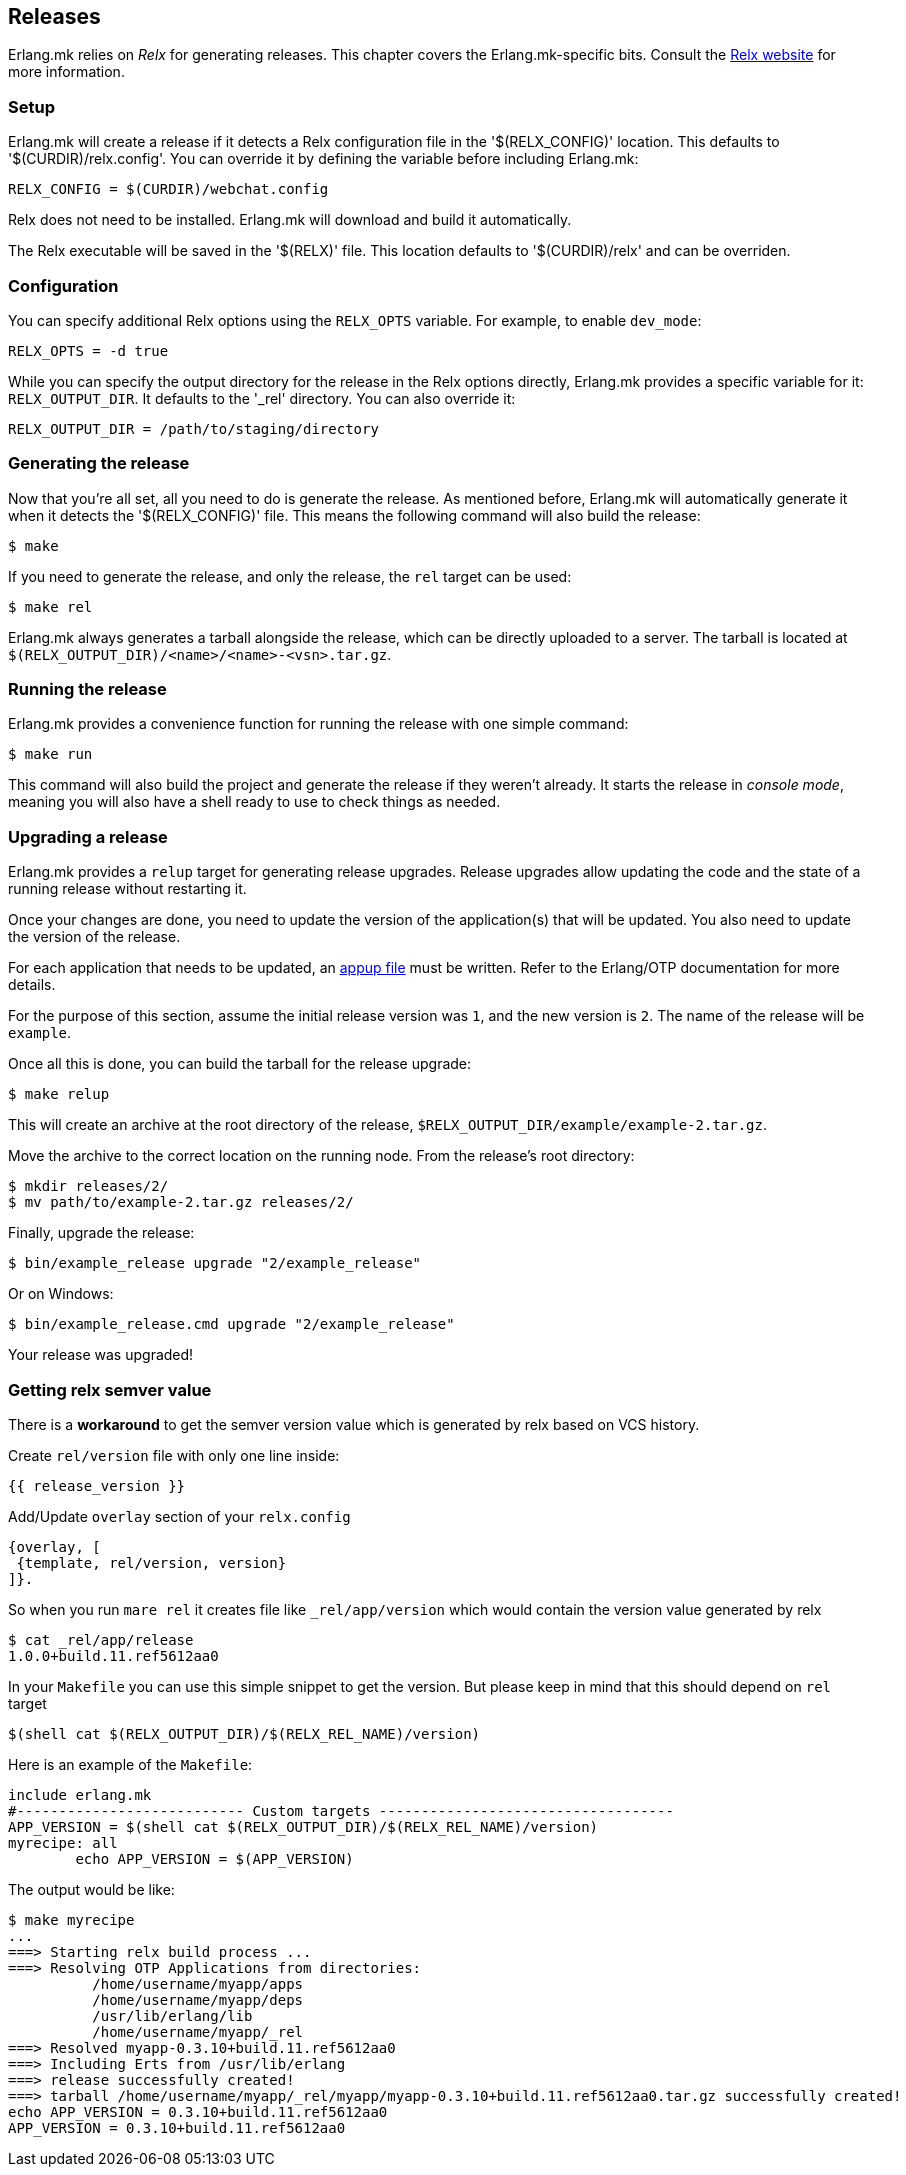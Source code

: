 [[relx]]
== Releases

Erlang.mk relies on _Relx_ for generating releases. This
chapter covers the Erlang.mk-specific bits. Consult the
https://erlware.github.io/relx/[Relx website] for more information.

=== Setup

Erlang.mk will create a release if it detects a Relx configuration
file in the '$(RELX_CONFIG)' location. This defaults to
'$(CURDIR)/relx.config'. You can override it by defining
the variable before including Erlang.mk:

[source,make]
RELX_CONFIG = $(CURDIR)/webchat.config

Relx does not need to be installed. Erlang.mk will download
and build it automatically.

The Relx executable will be saved in the '$(RELX)' file. This
location defaults to '$(CURDIR)/relx' and can be overriden.

// @todo You can use a custom location by ???

=== Configuration

You can specify additional Relx options using the `RELX_OPTS`
variable. For example, to enable `dev_mode`:

[source,make]
RELX_OPTS = -d true

While you can specify the output directory for the release
in the Relx options directly, Erlang.mk provides a specific
variable for it: `RELX_OUTPUT_DIR`. It defaults to the '_rel'
directory. You can also override it:

[source,make]
RELX_OUTPUT_DIR = /path/to/staging/directory

=== Generating the release

Now that you're all set, all you need to do is generate the
release. As mentioned before, Erlang.mk will automatically
generate it when it detects the '$(RELX_CONFIG)' file. This
means the following command will also build the release:

[source,bash]
$ make

If you need to generate the release, and only the release,
the `rel` target can be used:

[source,bash]
$ make rel

Erlang.mk always generates a tarball alongside the release,
which can be directly uploaded to a server. The tarball is
located at `$(RELX_OUTPUT_DIR)/<name>/<name>-<vsn>.tar.gz`.

=== Running the release

Erlang.mk provides a convenience function for running the
release with one simple command:

[source,bash]
$ make run

This command will also build the project and generate the
release if they weren't already. It starts the release in
_console mode_, meaning you will also have a shell ready to
use to check things as needed.

=== Upgrading a release

Erlang.mk provides a `relup` target for generating release
upgrades. Release upgrades allow updating the code and the
state of a running release without restarting it.

Once your changes are done, you need to update the version
of the application(s) that will be updated. You also need
to update the version of the release.

For each application that needs to be updated, an
http://erlang.org/doc/man/appup.html[appup file]
must be written. Refer to the Erlang/OTP documentation
for more details.

For the purpose of this section, assume the initial release
version was `1`, and the new version is `2`. The name of the
release will be `example`.

Once all this is done, you can build the tarball for the
release upgrade:

[source,bash]
$ make relup

This will create an archive at the root directory of the
release, `$RELX_OUTPUT_DIR/example/example-2.tar.gz`.

Move the archive to the correct location on the running
node. From the release's root directory:

[source,bash]
$ mkdir releases/2/
$ mv path/to/example-2.tar.gz releases/2/

Finally, upgrade the release:

[source,bash]
$ bin/example_release upgrade "2/example_release"

Or on Windows:

[source,bash]
$ bin/example_release.cmd upgrade "2/example_release"

Your release was upgraded!

=== Getting relx semver value

There is a *workaround* to get the semver version value which is
generated by relx based on VCS history.

Create `rel/version` file with only one line inside:

[source,erlang]
{{ release_version }}

Add/Update  `overlay` section of your `relx.config`

[source,erlang]
{overlay, [
 {template, rel/version, version}
]}.

So when you run `mare rel` it creates file like `_rel/app/version` which
would contain the version value generated by relx

[source,bash]
$ cat _rel/app/release
1.0.0+build.11.ref5612aa0

In your `Makefile` you can use this simple snippet to get the version.
But please keep in mind that this should depend on `rel` target

[source,make]
$(shell cat $(RELX_OUTPUT_DIR)/$(RELX_REL_NAME)/version)

Here is an example of the `Makefile`:
[source,make]
include erlang.mk
#--------------------------- Custom targets -----------------------------------
APP_VERSION = $(shell cat $(RELX_OUTPUT_DIR)/$(RELX_REL_NAME)/version)
myrecipe: all
        echo APP_VERSION = $(APP_VERSION)

The output would be like:
[source,bash]
$ make myrecipe
...
===> Starting relx build process ...
===> Resolving OTP Applications from directories:
          /home/username/myapp/apps
          /home/username/myapp/deps
          /usr/lib/erlang/lib
          /home/username/myapp/_rel
===> Resolved myapp-0.3.10+build.11.ref5612aa0
===> Including Erts from /usr/lib/erlang
===> release successfully created!
===> tarball /home/username/myapp/_rel/myapp/myapp-0.3.10+build.11.ref5612aa0.tar.gz successfully created!
echo APP_VERSION = 0.3.10+build.11.ref5612aa0
APP_VERSION = 0.3.10+build.11.ref5612aa0
